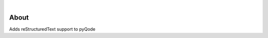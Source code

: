 .. image:: https://raw.githubusercontent.com/pyQode/pyQode/master/media/pyqode-banner.png

|

.. image:: https://img.shields.io/pypi/v/pyqode.rst.svg
   :target: https://pypi.python.org/pypi/pyqode.rst/
   :alt: Latest PyPI version

.. image:: https://img.shields.io/pypi/dm/pyqode.rst.svg
   :target: https://pypi.python.org/pypi/pyqode.rst/
   :alt: Number of PyPI downloads

.. image:: https://img.shields.io/pypi/l/pyqode.rst.svg


.. image:: https://travis-ci.org/pyQode/pyqode.rst.svg?branch=master
   :target: https://travis-ci.org/pyQode/pyqode.rst
   :alt: Travis-CI build status


.. image:: https://coveralls.io/repos/pyQode/pyqode.rst/badge.svg?branch=master
   :target: https://coveralls.io/r/pyQode/pyqode.rst?branch=master
   :alt: Coverage Status


About
-----

Adds reStructuredText support to pyQode
